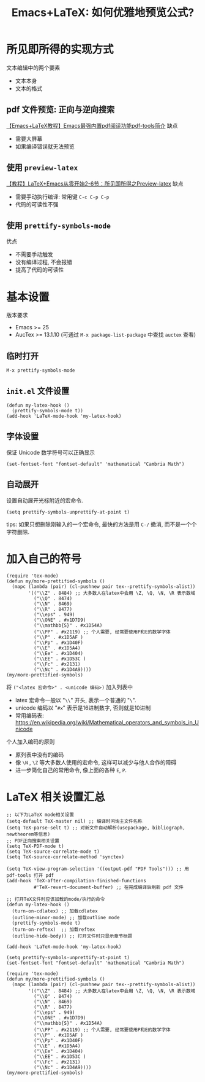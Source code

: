 #+title: Emacs+LaTeX: 如何优雅地预览公式?

* 所见即所得的实现方式
文本编辑中的两个要素
- 文本本身
- 文本的格式
  
** pdf 文件预览: 正向与逆向搜索
[[https://www.bilibili.com/video/BV1pg4y1s7Z9/][【Emacs+LaTeX教程】Emacs最强内置pdf阅读功能pdf-tools简介]]
缺点
- 需要大屏幕
- 如果编译错误就无法预览
** 使用 =preview-latex=
[[https://www.bilibili.com/video/BV1H4411a7fD/][【教程】LaTeX+Emacs从零开始2-6节：所见即所得之Preview-latex]]
缺点
- 需要手动执行编译: 常用键 ~C-c C-p C-p~
- 代码的可读性不强
** 使用 =prettify-symbols-mode=
优点
- 不需要手动触发
- 没有编译过程, 不会报错
- 提高了代码的可读性
* 基本设置
版本要求
- Emacs >= 25
- AucTex >= 13.1.10 (可通过 ~M-x package-list-package~ 中查找 =auctex= 查看)
** 临时打开
~M-x prettify-symbols-mode~
** =init.el= 文件设置
#+begin_src elisp
  (defun my-latex-hook ()
    (prettify-symbols-mode t))
  (add-hook 'LaTeX-mode-hook 'my-latex-hook)
#+end_src
** 字体设置
保证 Unicode 数学符号可以正确显示
#+begin_src elisp
  (set-fontset-font "fontset-default" 'mathematical "Cambria Math")
#+end_src
** 自动展开
设置自动展开光标附近的宏命令.
#+begin_src elisp
  (setq prettify-symbols-unprettify-at-point t)
#+end_src
tips: 如果只想删除刚输入的一个宏命令, 最快的方法是用 ~C-/~ 撤消, 而不是一个个字符删除. 
* 加入自己的符号
#+begin_src elisp
  (require 'tex-mode)
  (defun my/more-prettified-symbols ()
    (mapc (lambda (pair) (cl-pushnew pair tex--prettify-symbols-alist))
          '(("\\Z" . 8484) ;; 大多数人在latex中会用 \Z, \Q, \N, \R 表示数域
            ("\\Q" . 8474)
            ("\\N" . 8469)
            ("\\R" . 8477)
            ("\\eps" . 949)
            ("\\ONE" . #x1D7D9)
            ("\\mathbb{S}" . #x1D54A)
            ("\\PP" . #x2119) ;; 个人需要, 经常要使用P和E的数学字体
            ("\\P" . #x1D5AF )
            ("\\Pp" . #x1D40F)
            ("\\E" . #x1D5A4)
            ("\\Ee" . #x1D404)
            ("\\EE" . #x1D53C )
            ("\\Fc" . #x2131)
            ("\\Nc" . #x1D4A9))))
  (my/more-prettified-symbols)
#+end_src

将 ~("<latex 宏命令>" . <unicode 编码>)~ 加入列表中
- latex 宏命令一般以 "=\\=" 开头, 表示一个普通的 "=\=".
- unicode 编码以 "=#x=" 表示是16进制数字, 否则就是10进制
- 常用编码表: https://en.wikipedia.org/wiki/Mathematical_operators_and_symbols_in_Unicode
  

个人加入编码的原则
- 原列表中没有的编码
- 像 =\N= , =\Z= 等大多数人使用的宏命令, 这样可以减少与他人合作的障碍
- 进一步简化自己的常用命令, 像上面的各种 =E=, =P=. 
* LaTeX 相关设置汇总
#+begin_src elisp
  ;; 以下为LaTeX mode相关设置
  (setq-default TeX-master nil) ;; 编译时问询主文件名称
  (setq TeX-parse-selt t) ;; 对新文件自动解析(usepackage, bibliograph, newtheorem等信息)
  ;; PDF正向搜索相关设置
  (setq TeX-PDF-mode t) 
  (setq TeX-source-correlate-mode t) 
  (setq TeX-source-correlate-method 'synctex)

  (setq TeX-view-program-selection '((output-pdf "PDF Tools"))) ;; 用pdf-tools 打开 pdf
  (add-hook 'TeX-after-compilation-finished-functions
            #'TeX-revert-document-buffer) ;; 在完成编译后刷新 pdf 文件

  ;; 打开TeX文件时应该加载的mode/执行的命令
  (defun my-latex-hook ()
    (turn-on-cdlatex) ;; 加载cdlatex
    (outline-minor-mode) ;; 加载outline mode
    (prettify-symbols-mode t)
    (turn-on-reftex)  ;; 加载reftex
    (outline-hide-body)) ;; 打开文件时只显示章节标题

  (add-hook 'LaTeX-mode-hook 'my-latex-hook)

  (setq prettify-symbols-unprettify-at-point t)
  (set-fontset-font "fontset-default" 'mathematical "Cambria Math")

  (require 'tex-mode)
  (defun my/more-prettified-symbols ()
    (mapc (lambda (pair) (cl-pushnew pair tex--prettify-symbols-alist))
          '(("\\Z" . 8484) ;; 大多数人在latex中会用 \Z, \Q, \N, \R 表示数域
            ("\\Q" . 8474)
            ("\\N" . 8469)
            ("\\R" . 8477)
            ("\\eps" . 949)
            ("\\ONE" . #x1D7D9)
            ("\\mathbb{S}" . #x1D54A)
            ("\\PP" . #x2119) ;; 个人需要, 经常要使用P和E的数学字体
            ("\\P" . #x1D5AF )
            ("\\Pp" . #x1D40F)
            ("\\E" . #x1D5A4)
            ("\\Ee" . #x1D404)
            ("\\EE" . #x1D53C )
            ("\\Fc" . #x2131)
            ("\\Nc" . #x1D4A9))))
  (my/more-prettified-symbols)

#+end_src

